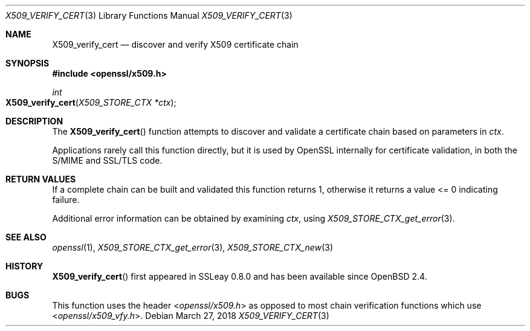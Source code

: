.\"	$OpenBSD: X509_verify_cert.3,v 1.7 2018/03/27 17:35:50 schwarze Exp $
.\"	OpenSSL 99d63d46 Oct 26 13:56:48 2016 -0400
.\"
.\" This file was written by Dr. Stephen Henson <steve@openssl.org>.
.\" Copyright (c) 2009, 2015 The OpenSSL Project.  All rights reserved.
.\"
.\" Redistribution and use in source and binary forms, with or without
.\" modification, are permitted provided that the following conditions
.\" are met:
.\"
.\" 1. Redistributions of source code must retain the above copyright
.\"    notice, this list of conditions and the following disclaimer.
.\"
.\" 2. Redistributions in binary form must reproduce the above copyright
.\"    notice, this list of conditions and the following disclaimer in
.\"    the documentation and/or other materials provided with the
.\"    distribution.
.\"
.\" 3. All advertising materials mentioning features or use of this
.\"    software must display the following acknowledgment:
.\"    "This product includes software developed by the OpenSSL Project
.\"    for use in the OpenSSL Toolkit. (http://www.openssl.org/)"
.\"
.\" 4. The names "OpenSSL Toolkit" and "OpenSSL Project" must not be used to
.\"    endorse or promote products derived from this software without
.\"    prior written permission. For written permission, please contact
.\"    openssl-core@openssl.org.
.\"
.\" 5. Products derived from this software may not be called "OpenSSL"
.\"    nor may "OpenSSL" appear in their names without prior written
.\"    permission of the OpenSSL Project.
.\"
.\" 6. Redistributions of any form whatsoever must retain the following
.\"    acknowledgment:
.\"    "This product includes software developed by the OpenSSL Project
.\"    for use in the OpenSSL Toolkit (http://www.openssl.org/)"
.\"
.\" THIS SOFTWARE IS PROVIDED BY THE OpenSSL PROJECT ``AS IS'' AND ANY
.\" EXPRESSED OR IMPLIED WARRANTIES, INCLUDING, BUT NOT LIMITED TO, THE
.\" IMPLIED WARRANTIES OF MERCHANTABILITY AND FITNESS FOR A PARTICULAR
.\" PURPOSE ARE DISCLAIMED.  IN NO EVENT SHALL THE OpenSSL PROJECT OR
.\" ITS CONTRIBUTORS BE LIABLE FOR ANY DIRECT, INDIRECT, INCIDENTAL,
.\" SPECIAL, EXEMPLARY, OR CONSEQUENTIAL DAMAGES (INCLUDING, BUT
.\" NOT LIMITED TO, PROCUREMENT OF SUBSTITUTE GOODS OR SERVICES;
.\" LOSS OF USE, DATA, OR PROFITS; OR BUSINESS INTERRUPTION)
.\" HOWEVER CAUSED AND ON ANY THEORY OF LIABILITY, WHETHER IN CONTRACT,
.\" STRICT LIABILITY, OR TORT (INCLUDING NEGLIGENCE OR OTHERWISE)
.\" ARISING IN ANY WAY OUT OF THE USE OF THIS SOFTWARE, EVEN IF ADVISED
.\" OF THE POSSIBILITY OF SUCH DAMAGE.
.\"
.Dd $Mdocdate: March 27 2018 $
.Dt X509_VERIFY_CERT 3
.Os
.Sh NAME
.Nm X509_verify_cert
.Nd discover and verify X509 certificate chain
.Sh SYNOPSIS
.In openssl/x509.h
.Ft int
.Fo X509_verify_cert
.Fa "X509_STORE_CTX *ctx"
.Fc
.Sh DESCRIPTION
The
.Fn X509_verify_cert
function attempts to discover and validate a certificate chain based on
parameters in
.Fa ctx .
.Pp
Applications rarely call this function directly, but it is used by
OpenSSL internally for certificate validation, in both the S/MIME and
SSL/TLS code.
.Sh RETURN VALUES
If a complete chain can be built and validated this function returns 1,
otherwise it returns a value <= 0 indicating failure.
.Pp
Additional error information can be obtained by examining
.Fa ctx ,
using
.Xr X509_STORE_CTX_get_error 3 .
.Sh SEE ALSO
.Xr openssl 1 ,
.Xr X509_STORE_CTX_get_error 3 ,
.Xr X509_STORE_CTX_new 3
.Sh HISTORY
.Fn X509_verify_cert
first appeared in SSLeay 0.8.0 and has been available since
.Ox 2.4 .
.Sh BUGS
This function uses the header
.In openssl/x509.h
as opposed to most chain verification functions which use
.In openssl/x509_vfy.h .
